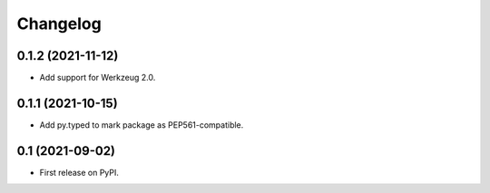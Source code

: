 Changelog
=========

0.1.2 (2021-11-12)
------------------

* Add support for Werkzeug 2.0.

0.1.1 (2021-10-15)
------------------

* Add py.typed to mark package as PEP561-compatible.

0.1 (2021-09-02)
----------------

* First release on PyPI.
